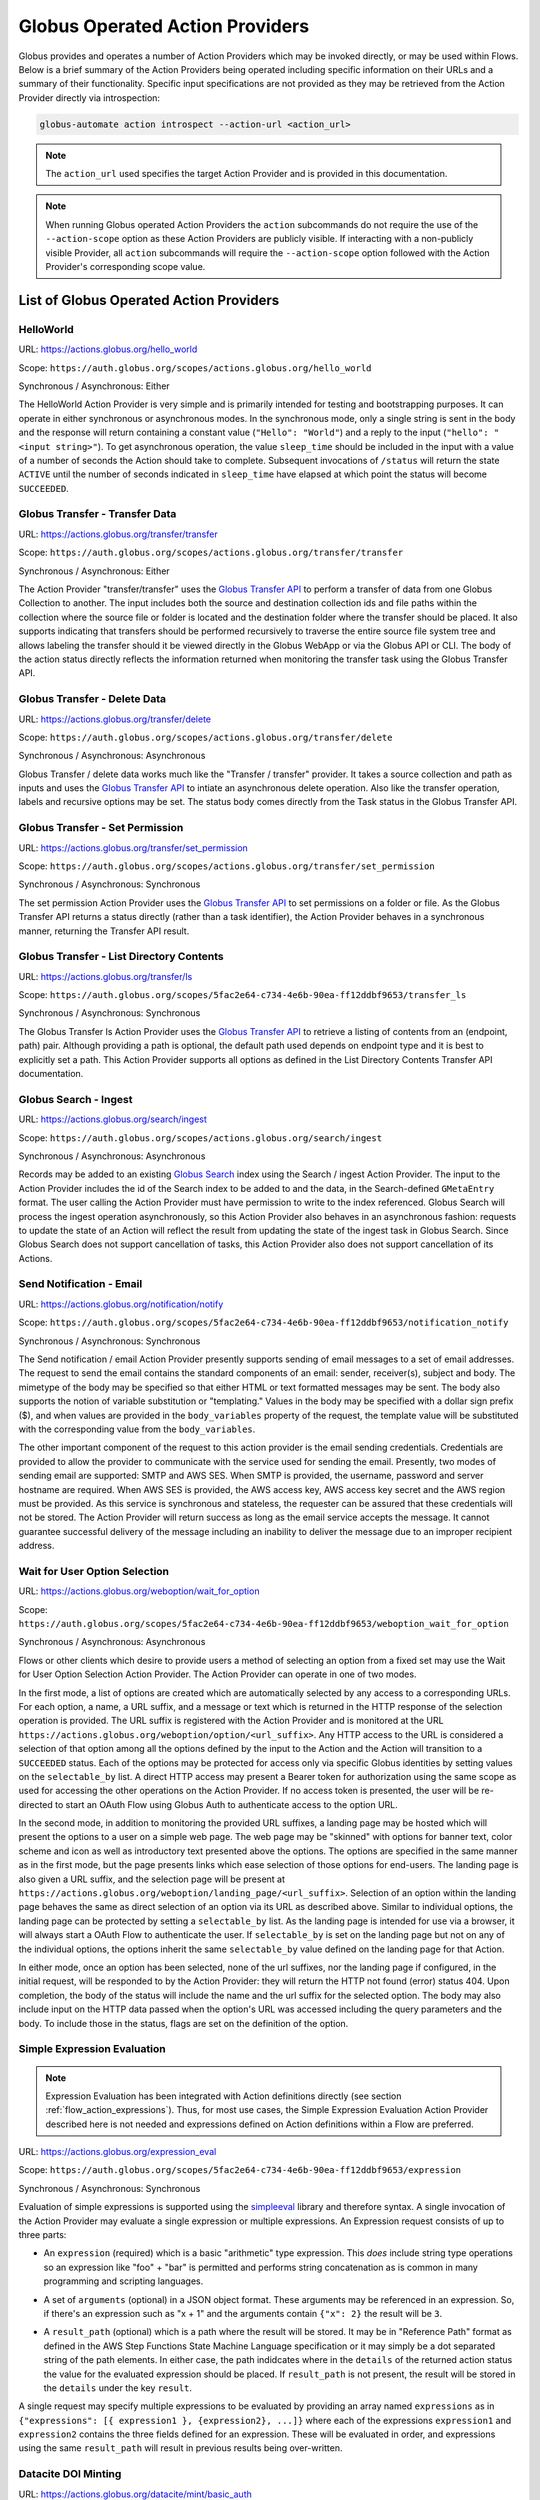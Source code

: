 .. _globus_action_providers:

Globus Operated Action Providers
================================

Globus provides and operates a number of Action Providers which may be invoked
directly, or may be used within Flows. Below is a brief summary of the Action
Providers being operated including specific information on their URLs and a
summary of their functionality. Specific input specifications are not provided
as they may be retrieved from the Action Provider directly via introspection:

.. code-block:: BASH

    globus-automate action introspect --action-url <action_url>


.. note::
    The ``action_url`` used specifies the target Action Provider and is provided
    in this documentation.

.. note::
    When running Globus operated Action Providers the ``action`` subcommands
    do not require the use of the ``--action-scope`` option as these Action
    Providers are publicly visible. If interacting with a non-publicly visible
    Provider, all ``action`` subcommands will require the ``--action-scope``
    option followed with the Action Provider's corresponding scope value.

List of Globus Operated Action Providers
^^^^^^^^^^^^^^^^^^^^^^^^^^^^^^^^^^^^^^^^

HelloWorld
----------

URL: `<https://actions.globus.org/hello_world>`_

Scope: ``https://auth.globus.org/scopes/actions.globus.org/hello_world``

Synchronous / Asynchronous: Either

The HelloWorld Action Provider is very simple and is primarily intended for
testing and bootstrapping purposes. It can operate in either synchronous or
asynchronous modes. In the synchronous mode, only a single string is sent in the
body and the response will return containing a constant value (``"Hello":
"World"``) and a reply to the input (``"hello": "<input string>"``).  To get
asynchronous operation, the value ``sleep_time`` should be included in the input
with a value of a number of seconds the Action should take to complete.
Subsequent invocations of ``/status`` will return the state ``ACTIVE`` until the
number of seconds indicated in ``sleep_time`` have elapsed at which point the
status will become ``SUCCEEDED``.


Globus Transfer - Transfer Data
-------------------------------


URL: `<https://actions.globus.org/transfer/transfer>`_

Scope: ``https://auth.globus.org/scopes/actions.globus.org/transfer/transfer``

Synchronous / Asynchronous: Either

The Action Provider "transfer/transfer" uses the `Globus Transfer API
<https://docs.globus.org/api/transfer/task_submit/>`_ to perform a
transfer of data from one Globus Collection to another. The input
includes both the source and destination collection ids and file paths
within the collection where the source file or folder is located and
the destination folder where the transfer should be placed. It also
supports indicating that transfers should be performed recursively to
traverse the entire source file system tree and allows labeling the
transfer should it be viewed directly in the Globus WebApp or via the
Globus API or CLI. The body of the action status directly reflects the
information returned when monitoring the transfer task using the
Globus Transfer API.

Globus Transfer - Delete Data
-----------------------------

URL: `<https://actions.globus.org/transfer/delete>`_

Scope: ``https://auth.globus.org/scopes/actions.globus.org/transfer/delete``

Synchronous / Asynchronous: Asynchronous

Globus Transfer / delete data works much like the "Transfer /
transfer" provider. It takes a source collection and path as inputs
and uses the `Globus Transfer API
<https://docs.globus.org/api/transfer/task_submit/>`_ to intiate an
asynchronous delete operation. Also like the transfer operation,
labels and recursive options may be set. The status body comes
directly from the Task status in the Globus Transfer API.

Globus Transfer - Set Permission
--------------------------------

URL: `<https://actions.globus.org/transfer/set_permission>`_

Scope: ``https://auth.globus.org/scopes/actions.globus.org/transfer/set_permission``

Synchronous / Asynchronous: Synchronous

The set permission Action Provider uses the `Globus Transfer API
<https://docs.globus.org/api/transfer/acl/>`_ to set permissions on a
folder or file. As the Globus Transfer API returns a status directly
(rather than a task identifier), the Action Provider behaves in a
synchronous manner, returning the Transfer API result.

Globus Transfer - List Directory Contents
-----------------------------------------

URL: `<https://actions.globus.org/transfer/ls>`_

Scope: ``https://auth.globus.org/scopes/5fac2e64-c734-4e6b-90ea-ff12ddbf9653/transfer_ls``

Synchronous / Asynchronous: Synchronous

The Globus Transfer ls Action Provider uses the `Globus Transfer API
<https://docs.globus.org/api/transfer/file_operations/#list_directory_contents>`_
to retrieve a listing of contents from an (endpoint, path) pair.
Although providing a path is optional, the default path used depends
on endpoint type and it is best to explicitly set a path. This Action
Provider supports all options as defined in the List Directory
Contents Transfer API documentation.

Globus Search - Ingest
----------------------

URL: `<https://actions.globus.org/search/ingest>`_

Scope: ``https://auth.globus.org/scopes/actions.globus.org/search/ingest``

Synchronous / Asynchronous: Asynchronous

Records may be added to an existing `Globus Search
<https://docs.globus.org/api/search/>`_ index using the Search /
ingest Action Provider. The input to the Action Provider includes the
id of the Search index to be added to and the data, in the
Search-defined ``GMetaEntry`` format. The user calling the Action
Provider must have permission to write to the index referenced. Globus
Search will process the ingest operation asynchronously, so this
Action Provider also behaves in an asynchronous fashion: requests to
update the state of an Action will reflect the result from updating
the state of the ingest task in Globus Search. Since Globus Search
does not support cancellation of tasks, this Action Provider also does
not support cancellation of its Actions.

Send Notification - Email
-------------------------

URL: `<https://actions.globus.org/notification/notify>`_

Scope: ``https://auth.globus.org/scopes/5fac2e64-c734-4e6b-90ea-ff12ddbf9653/notification_notify``

Synchronous / Asynchronous: Synchronous

The Send notification / email Action Provider presently supports sending of
email messages to a set of email addresses. The request to send the email
contains the standard components of an email: sender, receiver(s), subject and
body. The mimetype of the body may be specified so that either HTML or text
formatted messages may be sent. The body also supports the notion of variable
substitution or "templating." Values in the body may be specified with a dollar
sign prefix ($), and when values are provided in the ``body_variables`` property
of the request, the template value will be substituted with the corresponding
value from the ``body_variables``.

The other important component of the request to this action provider is the
email sending credentials. Credentials are provided to allow the provider to
communicate with the service used for sending the email. Presently, two modes of
sending email are supported: SMTP and AWS SES. When SMTP is provided, the
username, password and server hostname are required. When AWS SES is provided,
the AWS access key, AWS access key secret and the AWS region must be provided.
As this service is synchronous and stateless, the requester can be assured that
these credentials will not be stored. The Action Provider will return success as
long as the email service accepts the message. It cannot guarantee successful
delivery of the message including an inability to deliver the message due to an
improper recipient address.

Wait for User Option Selection
------------------------------

URL: `<https://actions.globus.org/weboption/wait_for_option>`_

Scope: ``https://auth.globus.org/scopes/5fac2e64-c734-4e6b-90ea-ff12ddbf9653/weboption_wait_for_option``

Synchronous / Asynchronous: Asynchronous

Flows or other clients which desire to provide users a method of selecting an
option from a fixed set may use the Wait for User Option Selection Action
Provider. The Action Provider can operate in one of two modes.

In the first mode, a list of options are created which are automatically
selected by any access to a corresponding URLs. For each option, a name, a URL
suffix, and a message or text which is returned in the HTTP response of the
selection operation is provided. The URL suffix is registered with the Action
Provider and is monitored at the URL
``https://actions.globus.org/weboption/option/<url_suffix>``. Any HTTP access to
the URL is considered a selection of that option among all the options defined
by the input to the Action and the Action will transition to a ``SUCCEEDED``
status. Each of the options may be protected for access only via specific Globus
identities by setting values on the ``selectable_by`` list. A direct HTTP access
may present a Bearer token for authorization using the same scope as used for
accessing the other operations on the Action Provider. If no access token is
presented, the user will be re-directed to start an OAuth Flow using Globus Auth
to authenticate access to the option URL.

In the second mode, in addition to monitoring the provided URL suffixes, a
landing page may be hosted which will present the options to a user on a simple
web page. The web page may be "skinned" with options for banner text, color
scheme and icon as well as introductory text presented above the options. The
options are specified in the same manner as in the first mode, but the page
presents links which ease selection of those options for end-users. The landing
page is also given a URL suffix, and the selection page will be present at
``https://actions.globus.org/weboption/landing_page/<url_suffix>``. Selection of
an option within the landing page behaves the same as direct selection of an
option via its URL as described above. Similar to individual options, the
landing page can be protected by setting a ``selectable_by`` list. As the
landing page is intended for use via a browser, it will always start a OAuth
Flow to authenticate the user. If ``selectable_by`` is set on the landing page
but not on any of the individual options, the options inherit the same
``selectable_by`` value defined on the landing page for that Action.

In either mode, once an option has been selected, none of the url suffixes, nor
the landing page if configured, in the initial request, will be responded to by
the Action Provider: they will return the HTTP not found (error) status 404.
Upon completion, the body of the status will include the name and the url suffix
for the selected option. The body may also include input on the HTTP data passed
when the option's URL was accessed including the query parameters and the body.
To include those in the status, flags are set on the definition of the option.


Simple Expression Evaluation
----------------------------

.. note::
    Expression Evaluation has been integrated with Action definitions directly
    (see section :ref:`flow_action_expressions`). Thus, for most use cases, the
    Simple Expression Evaluation Action Provider described here is not needed
    and expressions defined on Action definitions within a Flow are preferred.

URL: `<https://actions.globus.org/expression_eval>`_

Scope: ``https://auth.globus.org/scopes/5fac2e64-c734-4e6b-90ea-ff12ddbf9653/expression``

Synchronous / Asynchronous: Synchronous

Evaluation of simple expressions is supported using the `simpleeval
<https://github.com/danthedeckie/simpleeval>`_ library and therefore syntax. A
single invocation of the Action Provider may evaluate a single expression or
multiple expressions. An Expression request consists of up to three parts:

* | An ``expression`` (required) which is a basic "arithmetic" type expression.
   This *does* include string type operations so an expression like "foo" + "bar"
   is permitted and performs string concatenation as is common in many programming
   and scripting languages.

* | A set of ``arguments`` (optional) in a JSON object format. These arguments
    may be referenced in an expression. So, if there's an expression such as "x +
    1" and the arguments contain ``{"x": 2}`` the result will be ``3``.

* | A ``result_path`` (optional) which is a path where the result will be
    stored. It may be in "Reference Path" format as defined in the AWS Step
    Functions State Machine Language specification or it may simply be a dot
    separated string of the path elements. In either case, the path indidcates where
    in the ``details`` of the returned action status the value for the evaluated
    expression should be placed. If ``result_path`` is not present, the result will
    be stored in the ``details`` under the key ``result``.

A single request may specify multiple expressions to be evaluated by providing
an array named ``expressions`` as in ``{"expressions": [{ expression1 },
{expression2}, ...]}`` where each of the expressions ``expression1`` and
``expression2`` contains the three fields defined for an expression. These will
be evaluated in order, and expressions using the same ``result_path`` will
result in previous results being over-written.


Datacite DOI Minting
--------------------

URL: `<https://actions.globus.org/datacite/mint/basic_auth>`_

Scope: ``https://auth.globus.org/scopes/5fac2e64-c734-4e6b-90ea-ff12ddbf9653/datacite_mint_basic_auth_action_all``

Synchronous / Asynchronous: Synchronous

The Datacite DOI Minting action provider uses the `Datacite JSON API
<https://support.datacite.org/docs/api-create-dois>`_ to mint DOIs. The main
part of the body input is as specified in that API. The additional fields
provide the username and password (the "Basic Auth" credentials which is part of
the name of the URL and scope string) as well as a flag indicating whether it
should be used in the Datacite test service or the production service.

Example Input:

.. code-block:: JSON

    {
      "as_test": true,
      "username": "<A Datacite Username>",
      "password": "<A Datacite Password>",
      "Doi": {
        "id": "10.80206/ap_test",
        "type": "dois",
        "attributes": {
          "doi": "10.80206/ap_test",
          "creators": [{"name":"Globus Dev Team"}],
          "titles": [
            {"title": "Test Title"}
          ],
          "publisher": "Globus",
          "publicationYear": "2020"
        }
      }
    }
